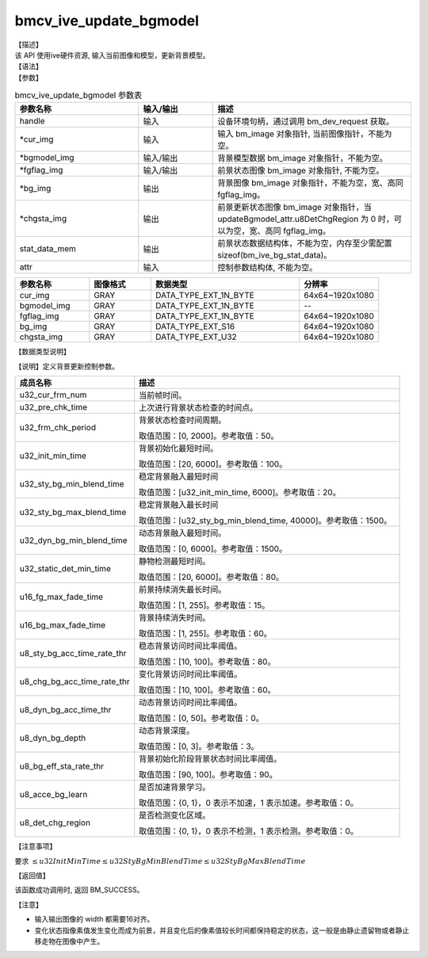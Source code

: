 bmcv_ive_update_bgmodel
------------------------------

| 【描述】

| 该 API 使用ive硬件资源, 输入当前图像和模型，更新背景模型。

| 【语法】

.. code-block:: c++
    :linenos:
    :lineno-start: 1
    :force:

    bm_status_t bmcv_ive_update_bgmodel(
        bm_handle_t                handle,
        bm_image  *                cur_img,
        bm_image  *                bgmodel_img,
        bm_image  *                fgflag_img,
        bm_image  *                bg_img,
        bm_image  *                chgsta_img,
        bm_device_mem_t            stat_data_mem,
        bmcv_ive_update_bgmodel_attr attr);

| 【参数】

.. list-table:: bmcv_ive_update_bgmodel 参数表
    :widths: 25 15 40

    * - **参数名称**
      - **输入/输出**
      - **描述**
    * - handle
      - 输入
      - 设备环境句柄，通过调用 bm_dev_request 获取。
    * - \*cur_img
      - 输入
      - 输入 bm_image 对象指针, 当前图像指针，不能为空。
    * - \*bgmodel_img
      - 输入/输出
      - 背景模型数据 bm_image 对象指针，不能为空。
    * - \*fgflag_img
      - 输入/输出
      - 前景状态图像 bm_image 对象指针, 不能为空。
    * - \*bg_img
      - 输出
      - 背景图像 bm_image 对象指针，不能为空，宽、高同 fgflag_img。
    * - \*chgsta_img
      - 输出
      - 前景更新状态图像 bm_image 对象指针，当 updateBgmodel_attr.u8DetChgRegion 为 0 时，可以为空，宽、高同 fgflag_img。
    * - \stat_data_mem
      - 输出
      - 前景状态数据结构体，不能为空，内存至少需配置 sizeof(bm_ive_bg_stat_data)。
    * - \attr
      - 输入
      - 控制参数结构体, 不能为空。

.. list-table::
    :widths: 30 25 60 32

    * - **参数名称**
      - **图像格式**
      - **数据类型**
      - **分辨率**
    * - cur_img
      - GRAY
      - DATA_TYPE_EXT_1N_BYTE
      - 64x64~1920x1080
    * - bgmodel_img
      - GRAY
      - DATA_TYPE_EXT_1N_BYTE
      - --
    * - fgflag_img
      - GRAY
      - DATA_TYPE_EXT_1N_BYTE
      - 64x64~1920x1080
    * - bg_img
      - GRAY
      - DATA_TYPE_EXT_S16
      - 64x64~1920x1080
    * - chgsta_img
      - GRAY
      - DATA_TYPE_EXT_U32
      - 64x64~1920x1080


| 【数据类型说明】

【说明】定义背景更新控制参数。

.. code-block:: c++
    :linenos:
    :lineno-start: 1
    :force:

    typedef struct bmcv_ive_update_bgmodel_attr_s{
        unsigned int u32_cur_frm_num;
        unsigned int u32_pre_chk_time;
        unsigned int u32_frm_chk_period;
        unsigned int u32_init_min_time;
        unsigned int u32_sty_bg_min_blend_time;
        unsigned int u32_sty_bg_max_blend_time;
        unsigned int u32_dyn_bg_min_blend_time;
        unsigned int u32_static_det_min_time;
        unsigned short u16_fg_max_fade_time;
        unsigned short u16_bg_max_fade_time;
        unsigned char u8_sty_bg_acc_time_rate_thr;
        unsigned char u8_chg_bg_acc_time_rate_thr;
        unsigned char u8_dyn_bg_acc_time_thr;
        unsigned char u8_dyn_bg_depth;
        unsigned char u8_bg_eff_sta_rate_thr;
        unsigned char u8_acce_bg_learn;
        unsigned char u8_det_chg_region;
    } bmcv_ive_update_bgmodel_attr;

.. list-table::
    :widths: 45 100

    * - **成员名称**
      - **描述**
    * - u32_cur_frm_num
      - 当前帧时间。
    * - u32_pre_chk_time
      - 上次进行背景状态检查的时间点。
    * - u32_frm_chk_period
      - 背景状态检查时间周期。

        取值范围：[0, 2000]。参考取值：50。
    * - u32_init_min_time
      - 背景初始化最短时间。

        取值范围：[20, 6000]。参考取值：100。
    * - u32_sty_bg_min_blend_time
      - 稳定背景融入最短时间

        取值范围：[u32_init_min_time, 6000]。参考取值：20。
    * - u32_sty_bg_max_blend_time
      - 稳定背景融入最长时间

        取值范围：[u32_sty_bg_min_blend_time, 40000]。参考取值：1500。
    * - u32_dyn_bg_min_blend_time
      - 动态背景融入最短时间。

        取值范围：[0, 6000]。参考取值：1500。
    * - u32_static_det_min_time
      - 静物检测最短时间。

        取值范围：[20, 6000]。参考取值：80。
    * - u16_fg_max_fade_time
      - 前景持续消失最长时间。

        取值范围：[1, 255]。参考取值：15。
    * - u16_bg_max_fade_time
      - 背景持续消失时间。

        取值范围：[1, 255]。参考取值：60。
    * - u8_sty_bg_acc_time_rate_thr
      - 稳态背景访问时间比率阈值。

        取值范围：[10, 100]。参考取值：80。
    * - u8_chg_bg_acc_time_rate_thr
      - 变化背景访问时间比率阈值。

        取值范围：[10, 100]。参考取值：60。
    * - u8_dyn_bg_acc_time_thr
      - 动态背景访问时间比率阈值。

        取值范围：[0, 50]。参考取值：0。
    * - u8_dyn_bg_depth
      - 动态背景深度。

        取值范围：[0, 3]。参考取值：3。
    * - u8_bg_eff_sta_rate_thr
      - 背景初始化阶段背景状态时间比率阈值。

        取值范围：[90, 100]。参考取值：90。
    * - u8_acce_bg_learn
      - 是否加速背景学习。

        取值范围：{0, 1}，0 表示不加速，1 表示加速。参考取值：0。
    * - u8_det_chg_region
      - 是否检测变化区域。

        取值范围：{0, 1}，0 表示不检测，1 表示检测。参考取值：0。

| 【注意事项】

要求 :math:`\leq u32InitMinTime \leq u32StyBgMinBlendTime \leq u32StyBgMaxBlendTime`

| 【返回值】

该函数成功调用时, 返回 BM_SUCCESS。

| 【注意】

* 输入输出图像的 width 都需要16对齐。

* 变化状态指像素值发生变化而成为前景，并且变化后的像素值较长时间都保持稳定的状态，这一般是由静止遗留物或者静止移走物在图像中产生。